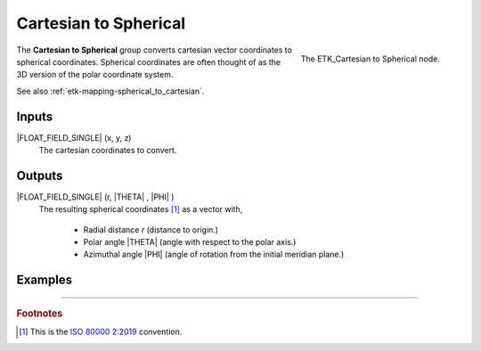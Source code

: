 .. index:: Mapping; Cartesian to Spherical
.. _etk-mapping-cartesian_to_spherical:

***********************
 Cartesian to Spherical
***********************

.. figure:: /images/nodes-cartesian_to_spherical.png
   :align: right

   The ETK_Cartesian to Spherical node.

The **Cartesian to Spherical** group converts cartesian vector
coordinates to spherical coordinates. Spherical coordinates are often
thought of as the 3D version of the polar coordinate system.

See also :ref:`etk-mapping-spherical_to_cartesian`.


Inputs
=======

|FLOAT_FIELD_SINGLE| (x, y, z)
   The cartesian coordinates to convert.

Outputs
========

|FLOAT_FIELD_SINGLE| (r, |THETA| , |PHI| )
   The resulting spherical coordinates [#]_ as a vector with,

      * Radial distance *r* (distance to origin.)
      * Polar angle |THETA| (angle with respect to the polar axis.)
      * Azimuthal angle |PHI| (angle of rotation from the initial meridian
        plane.)


Examples
========

.. todo:: Needs example.

-----------

.. rubric:: Footnotes

.. [#] This is the `ISO 80000 2:2019
       <https://en.wikipedia.org/wiki/Spherical_coordinate_system>`_
       convention.
